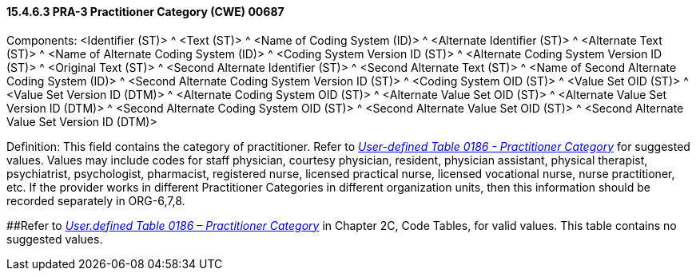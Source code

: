 ==== 15.4.6.3 PRA-3 Practitioner Category (CWE) 00687

Components: <Identifier (ST)> ^ <Text (ST)> ^ <Name of Coding System (ID)> ^ <Alternate Identifier (ST)> ^ <Alternate Text (ST)> ^ <Name of Alternate Coding System (ID)> ^ <Coding System Version ID (ST)> ^ <Alternate Coding System Version ID (ST)> ^ <Original Text (ST)> ^ <Second Alternate Identifier (ST)> ^ <Second Alternate Text (ST)> ^ <Name of Second Alternate Coding System (ID)> ^ <Second Alternate Coding System Version ID (ST)> ^ <Coding System OID (ST)> ^ <Value Set OID (ST)> ^ <Value Set Version ID (DTM)> ^ <Alternate Coding System OID (ST)> ^ <Alternate Value Set OID (ST)> ^ <Alternate Value Set Version ID (DTM)> ^ <Second Alternate Coding System OID (ST)> ^ <Second Alternate Value Set OID (ST)> ^ <Second Alternate Value Set Version ID (DTM)>

Definition: This field contains the category of practitioner. Refer to file:///E:\V2\v2.9%20final%20Nov%20from%20Frank\V29_CH02C_Tables.docx#HL70186[_User-defined Table 0186 - Practitioner Category_] for suggested values. Values may include codes for staff physician, courtesy physician, resident, physician assistant, physical therapist, psychiatrist, psychologist, pharmacist, registered nurse, licensed practical nurse, licensed vocational nurse, nurse practitioner, etc. If the provider works in different Practitioner Categories in different organization units, then this information should be recorded separately in ORG-6,7,8.

[#HL70186 .anchor]####Refer to file:///E:\V2\v2.9%20final%20Nov%20from%20Frank\V29_CH02C_Tables.docx#HL70186[_User.defined Table 0186 – Practitioner Category_] in Chapter 2C, Code Tables, for valid values. This table contains no suggested values.

